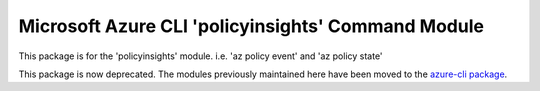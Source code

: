 Microsoft Azure CLI 'policyinsights' Command Module
===================================================

This package is for the 'policyinsights' module.
i.e. 'az policy event' and 'az policy state'

This package is now deprecated. The modules previously maintained here have been moved to the
`azure-cli package`__.

__ https://pypi.org/project/azure-cli/
